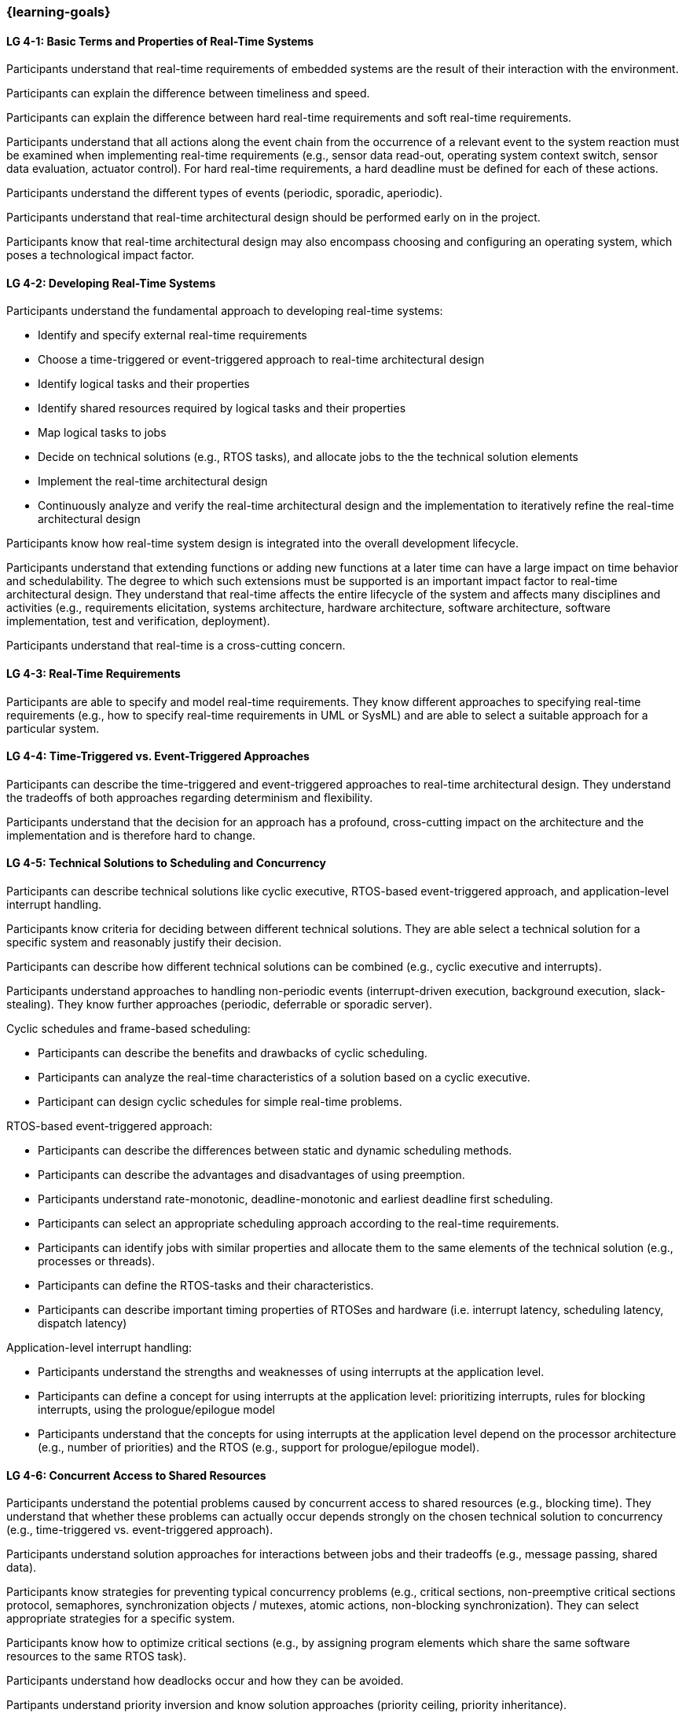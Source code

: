 === {learning-goals}

// tag::DE[]
// end::DE[]

// tag::EN[]
[[LG-4-1]]
==== LG 4-1: Basic Terms and Properties of Real-Time Systems

Participants understand that real-time requirements of embedded systems are the
result of their interaction with the environment.

Participants can explain the difference between timeliness and speed.

Participants can explain the difference between hard real-time requirements and
soft real-time requirements.

Participants understand that all actions along the event chain from the
occurrence of a relevant event to the system reaction must be examined when
implementing real-time requirements (e.g., sensor data read-out, operating
system context switch, sensor data evaluation, actuator control). For hard
real-time requirements, a hard deadline must be defined for each of these
actions.

Participants understand the different types of events (periodic, sporadic,
aperiodic).

Participants understand that real-time architectural design should be performed
early on in the project.

Participants know that real-time architectural design may also encompass
choosing and configuring an operating system, which poses a technological impact
factor.

[[LG-4-2]]
==== LG 4-2: Developing Real-Time Systems

Participants understand the fundamental approach to developing real-time
systems:

* Identify and specify external real-time requirements

* Choose a time-triggered or event-triggered approach to real-time architectural
  design

* Identify logical tasks and their properties

* Identify shared resources required by logical tasks and their properties

* Map logical tasks to jobs

* Decide on technical solutions (e.g., RTOS tasks), and allocate jobs to the
  the technical solution elements

* Implement the real-time architectural design

* Continuously analyze and verify the real-time architectural design and the
  implementation to iteratively refine the real-time architectural design

Participants know how real-time system design is integrated into the overall
development lifecycle.

Participants understand that extending functions or adding new functions at a
later time can have a large impact on time behavior and schedulability. The
degree to which such extensions must be supported is an important impact factor
to real-time architectural design. They understand that real-time affects the
entire lifecycle of the system and affects many disciplines and activities
(e.g., requirements elicitation, systems architecture, hardware architecture,
software architecture, software implementation, test and verification,
deployment).

Participants understand that real-time is a cross-cutting concern.


[[LG-4-3]]
==== LG 4-3: Real-Time Requirements

Participants are able to specify and model real-time requirements. They know
different approaches to specifying real-time requirements (e.g., how to specify
real-time requirements in UML or SysML) and are able to select a suitable
approach for a particular system.


[[LG-4-4]]
==== LG 4-4: Time-Triggered vs. Event-Triggered Approaches

Participants can describe the time-triggered and event-triggered approaches to
real-time architectural design. They understand the tradeoffs of both approaches
regarding determinism and flexibility.

Participants understand that the decision for an approach has a profound,
cross-cutting impact on the architecture and the implementation and is
therefore hard to change.


[[LG-4-5]]
==== LG 4-5: Technical Solutions to Scheduling and Concurrency

Participants can describe technical solutions like cyclic executive, RTOS-based
event-triggered approach, and application-level interrupt handling.

Participants know criteria for deciding between different technical
solutions. They are able select a technical solution for a specific system and
reasonably justify their decision.

Participants can describe how different technical solutions can be combined (e.g.,
cyclic executive and interrupts).

Participants understand approaches to handling non-periodic events
(interrupt-driven execution, background execution, slack-stealing). They know
further approaches (periodic, deferrable or sporadic server).

Cyclic schedules and frame-based scheduling:

* Participants can describe the benefits and drawbacks of cyclic scheduling.

* Participants can analyze the real-time characteristics of a solution based on
  a cyclic executive.

* Participant can design cyclic schedules for simple real-time problems.

RTOS-based event-triggered approach:

* Participants can describe the differences between static and dynamic
  scheduling methods.

* Participants can describe the advantages and disadvantages of using preemption.

* Participants understand rate-monotonic, deadline-monotonic and
  earliest deadline first scheduling.

* Participants can select an appropriate scheduling approach according to the
  real-time requirements.

* Participants can identify jobs with similar properties and allocate them to
  the same elements of the technical solution (e.g., processes or threads).

* Participants can define the RTOS-tasks and their characteristics.

* Participants can describe important timing properties of RTOSes and hardware
  (i.e. interrupt latency, scheduling latency, dispatch latency)

Application-level interrupt handling:

* Participants understand the strengths and weaknesses of using interrupts at
  the application level.

* Participants can define a concept for using interrupts at the application
  level: prioritizing interrupts, rules for blocking interrupts, using the
  prologue/epilogue model

* Participants understand that the concepts for using interrupts at the
  application level depend on the processor architecture (e.g., number of
  priorities) and the RTOS (e.g., support for prologue/epilogue model).


[[LG-4-6]]
==== LG 4-6: Concurrent Access to Shared Resources

Participants understand the potential problems caused by concurrent access to
shared resources (e.g., blocking time). They understand that whether these
problems can actually occur depends strongly on the chosen technical solution to
concurrency (e.g., time-triggered vs. event-triggered approach).

Participants understand solution approaches for interactions between jobs and
their tradeoffs (e.g., message passing, shared data).

Participants know strategies for preventing typical concurrency problems (e.g.,
critical sections, non-preemptive critical sections protocol, semaphores,
synchronization objects / mutexes, atomic actions, non-blocking
synchronization). They can select appropriate strategies for a specific system.

Participants know how to optimize critical sections (e.g., by assigning program
elements which share the same software resources to the same RTOS task).

Participants understand how deadlocks occur and how they can be avoided.

Partipants understand priority inversion and know solution approaches (priority
ceiling, priority inheritance).


[[LG-4-7]]
==== LG 4-7: Impact of the Operating System on Real-Time Characteristics

Participants can explain the characteristics of a real-time operating
system. They understand that real-time operating systems and general-purpose
operating systems serve different purposes.

Participants know a minimum of two examples of real-time operating systems and
their characteristics.

Participants can refine the real-time architectural design in the context of the
selected operating system (e.g., refine tasks priorities and assign program
elements to task entities).


[[LG-4-8]]
==== LG 4-8: Real-Time Analysis

Participants know different approaches how the real-time architectural design
can be evaluated, such as performing design reviews, performing schedulability
analysis, or using tools for scheduling simulation and verification.

Schedulability analysis:

* Participants understand how to gather data on which a schedulability analysis
  can be based (e.g., past experiences, measurements, simulation, mathematical
  methods, static analysis).

* Participants know simulation and analytical methods as approaches to gain
  confidence that the real-time requirements can be met.

* Participants understand that the schedulability of a set of tasks cannot be
  shown dependably by individual measurements (e.g., due to blocking time).

* Participants know approaches to schedulability analysis for rate-monotonic,
  deadline-monotonic, or earliest-deadline-first scheduling.

* Participants can apply rate-monotonic analysis to perform a dependable
  schedulability analysis.

* Participants understand the limitations of analytical approaches regarding
  complex real-time systems, due to dependencies between jobs.

* Participants understand simulation as an approach for complex real-time
  systems.

Worst-case execution time (WCET) analysis:

* Participants understand that determining the maximum execution time of a job
  is crucial for real-time analysis. Soundness and tightness are important
  quality characteristics of WCET analysis.

* Participants understand that the precision of WCET analysis is limited. The
  precision is influenced by hardware and software complexity (e.g., impact of
  caches, pipelines, shortest vs. longest program path, memory management,
  dynamic dispatch).

* Participants can explain advantages, disadvantages and limitations of static
  analysis, dynamic analysis and hybrid approaches to WCET analysis.

* Participants can estimate the overall CPU load to support schedulability
  analyses such as rate-monotonic analysis.

Shared resource analysis:

* Participants understand how shared resources (and how they are protected)
  affect the WCET. They understand that therefore shared-resource analysis
  needs to be performed as part of real-time analysis.


[[LG-4-9]]
==== LG 4-9: Tools for Real-Time Architectural Design and Analysis

Participants understand that tools for specification, design and analysis of
real-time systems are needed for complex embedded systems with a large number of
external real-time requirements.

Participants know application areas of tools for real-time architectural design
and -analysis, such as modeling the real-time architectural design, static WCET
analysis, analytical schedulability analysis, white-box vs. black-box simulation
of real-time systems. Participants know examples of specific tools and their
application areas.


[[LG-4-10]]
==== LG 4-10: Relationship to Distributed and Multi-Core Systems Architectures

Participants understand the challenges introduced when building distributed or
multi-core real-time systems (e.g., proper methods of synchronization, global
scheduling, global time base, latencies imposed by communication).

Participants know different approaches to scheduling (partitioned, clustered,
global scheduling) and migration in multicore systems (e.g., offline vs. online
migration).
// end::EN[]
